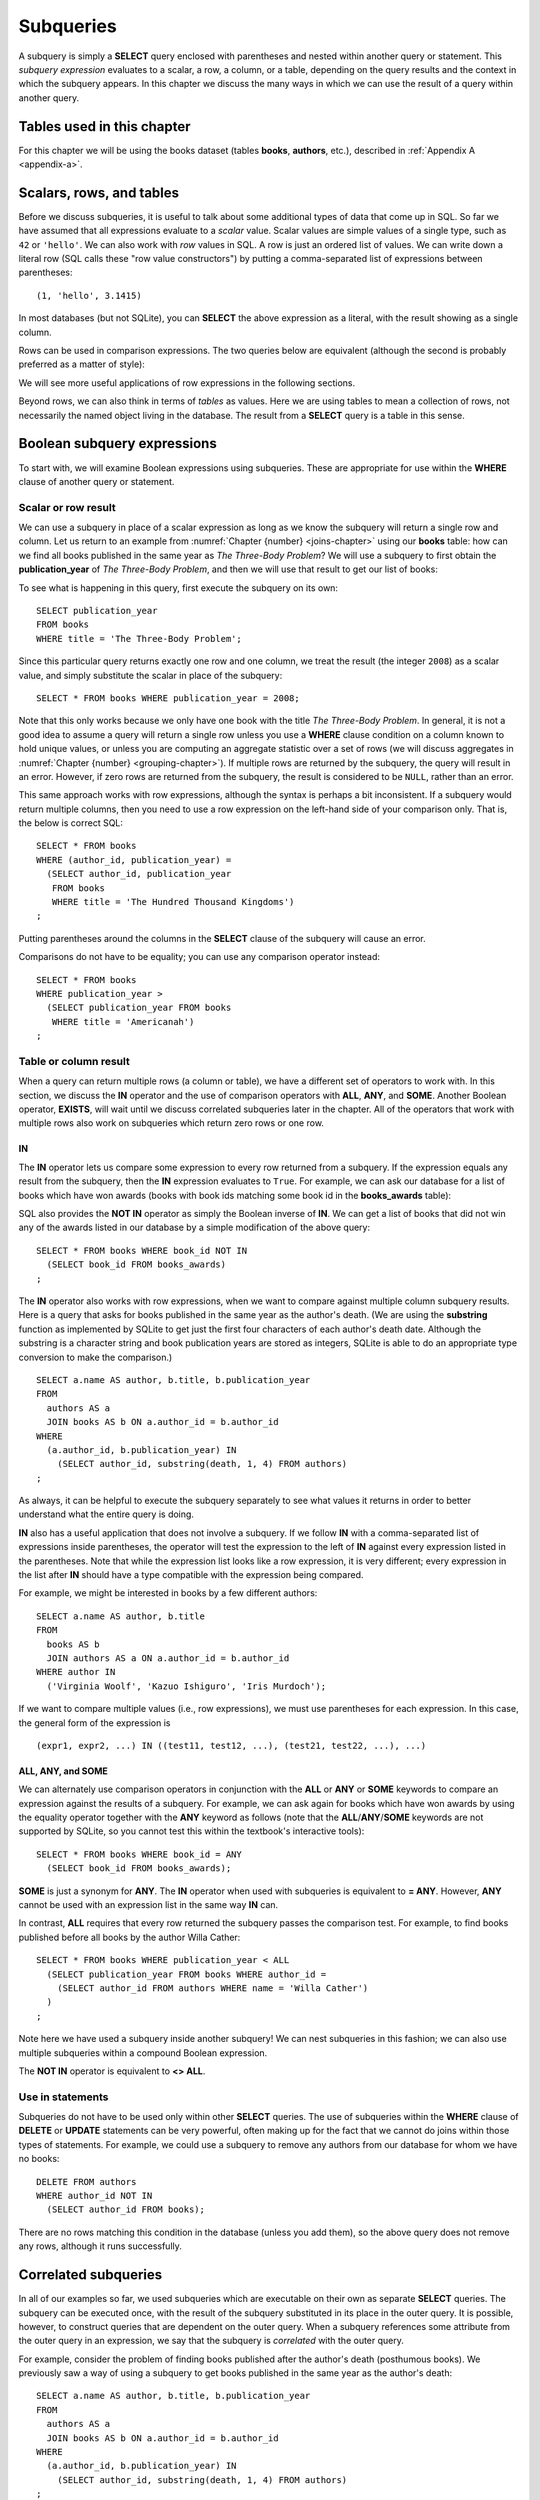 .. _subqueries-chapter:

==========
Subqueries
==========

A subquery is simply a **SELECT** query enclosed with parentheses and nested within another query or statement.  This *subquery expression* evaluates to a scalar, a row, a column, or a table, depending on the query results and the context in which the subquery appears.  In this chapter we discuss the many ways in which we can use the result of a query within another query.


Tables used in this chapter
:::::::::::::::::::::::::::

For this chapter we will be using the books dataset (tables **books**, **authors**, etc.), described in :ref:`Appendix A <appendix-a>`.


Scalars, rows, and tables
:::::::::::::::::::::::::

Before we discuss subqueries, it is useful to talk about some additional types of data that come up in SQL.  So far we have assumed that all expressions evaluate to a *scalar* value.  Scalar values are simple values of a single type, such as ``42`` or ``'hello'``.  We can also work with *row* values in SQL.  A row is just an ordered list of values.  We can write down a literal row (SQL calls these "row value constructors") by putting a comma-separated list of expressions between parentheses:

::

    (1, 'hello', 3.1415)

In most databases (but not SQLite), you can **SELECT** the above expression as a literal, with the result showing as a single column.

Rows can be used in comparison expressions. The two queries below are equivalent (although the second is probably preferred as a matter of style):

.. activecode:: subqueries_example_row_expressions
    :language: sql
    :dburl: /_static/textbook.sqlite3

    SELECT b.title
    FROM
      books AS b
      JOIN authors AS a ON a.author_id = b.author_id
    WHERE
      (a.name, b.publication_year) = ('V. S. Naipaul', 1961);

    SELECT b.title
    FROM
      books AS b
      JOIN authors AS a ON a.author_id = b.author_id
    WHERE a.name = 'V. S. Naipaul'
    AND b.publication_year = 1961;


We will see more useful applications of row expressions in the following sections.

Beyond rows, we can also think in terms of *tables* as values.  Here we are using tables to mean a collection of rows, not necessarily the named object living in the database.  The result from a **SELECT** query is a table in this sense.


Boolean subquery expressions
::::::::::::::::::::::::::::

To start with, we will examine Boolean expressions using subqueries.  These are appropriate for use within the **WHERE** clause of another query or statement.


Scalar or row result
--------------------

We can use a subquery in place of a scalar expression as long as we know the subquery will return a single row and column.  Let us return to an example from :numref:`Chapter {number} <joins-chapter>` using our **books** table: how can we find all books published in the same year as *The Three-Body Problem*?  We will use a subquery to first obtain the **publication_year** of *The Three-Body Problem*, and then we will use that result to get our list of books:

.. activecode:: subqueries_example_single_row
    :language: sql
    :dburl: /_static/textbook.sqlite3

    SELECT * FROM books WHERE publication_year =
      (SELECT publication_year
       FROM books
       WHERE title = 'The Three-Body Problem')
    ;

To see what is happening in this query, first execute the subquery on its own:

::

    SELECT publication_year
    FROM books
    WHERE title = 'The Three-Body Problem';

Since this particular query returns exactly one row and one column, we treat the result (the integer ``2008``) as a scalar value, and simply substitute the scalar in place of the subquery:

::

    SELECT * FROM books WHERE publication_year = 2008;

Note that this only works because we only have one book with the title *The Three-Body Problem*.  In general, it is not a good idea to assume a query will return a single row unless you use a **WHERE** clause condition on a column known to hold unique values, or unless you are computing an aggregate statistic over a set of rows (we will discuss aggregates in :numref:`Chapter {number} <grouping-chapter>`).  If multiple rows are returned by the subquery, the query will result in an error.  However, if zero rows are returned from the subquery, the result is considered to be ``NULL``, rather than an error.

This same approach works with row expressions, although the syntax is perhaps a bit inconsistent.  If a subquery would return multiple columns, then you need to use a row expression on the left-hand side of your comparison only.  That is, the below is correct SQL:

::

    SELECT * FROM books
    WHERE (author_id, publication_year) =
      (SELECT author_id, publication_year
       FROM books
       WHERE title = 'The Hundred Thousand Kingdoms')
    ;

Putting parentheses around the columns in the **SELECT** clause of the subquery will cause an error.

Comparisons do not have to be equality; you can use any comparison operator instead:

::

    SELECT * FROM books
    WHERE publication_year >
      (SELECT publication_year FROM books
       WHERE title = 'Americanah')
    ;


Table or column result
----------------------

When a query can return multiple rows (a column or table), we have a different set of operators to work with.  In this section, we discuss the **IN** operator and the use of comparison operators with **ALL**, **ANY**, and **SOME**.  Another Boolean operator, **EXISTS**, will wait until we discuss correlated subqueries later in the chapter.  All of the operators that work with multiple rows also work on subqueries which return zero rows or one row.

IN
####

The **IN** operator lets us compare some expression to every row returned from a subquery.  If the expression equals any result from the subquery, then the **IN** expression evaluates to ``True``.  For example, we can ask our database for a list of books which have won awards (books with book ids matching some book id in the **books_awards** table):

.. activecode:: subqueries_example_multiple_rows
    :language: sql
    :dburl: /_static/textbook.sqlite3

    SELECT * FROM books WHERE book_id IN
      (SELECT book_id FROM books_awards)
    ;

SQL also provides the **NOT IN** operator as simply the Boolean inverse of **IN**.  We can get a list of books that did not win any of the awards listed in our database by a simple modification of the above query:

::

    SELECT * FROM books WHERE book_id NOT IN
      (SELECT book_id FROM books_awards)
    ;

The **IN** operator also works with row expressions, when we want to compare against multiple column subquery results.  Here is a query that asks for books published in the same year as the author's death.  (We are using the **substring** function as implemented by SQLite to get just the first four characters of each author's death date.  Although the substring is a character string and book publication years are stored as integers, SQLite is able to do an appropriate type conversion to make the comparison.)

::

    SELECT a.name AS author, b.title, b.publication_year
    FROM
      authors AS a
      JOIN books AS b ON a.author_id = b.author_id
    WHERE
      (a.author_id, b.publication_year) IN
        (SELECT author_id, substring(death, 1, 4) FROM authors)
    ;

As always, it can be helpful to execute the subquery separately to see what values it returns in order to better understand what the entire query is doing.

**IN** also has a useful application that does not involve a subquery.  If we follow **IN** with a comma-separated list of expressions inside parentheses, the operator will test the expression to the left of **IN** against every expression listed in the parentheses. Note that while the expression list looks like a row expression, it is very different; every expression in the list after **IN** should have a type compatible with the expression being compared.

For example, we might be interested in books by a few different authors:

::

    SELECT a.name AS author, b.title
    FROM
      books AS b
      JOIN authors AS a ON a.author_id = b.author_id
    WHERE author IN
      ('Virginia Woolf', 'Kazuo Ishiguro', 'Iris Murdoch');


If we want to compare multiple values (i.e., row expressions), we must use parentheses for each expression.  In this case, the general form of the expression is

::

    (expr1, expr2, ...) IN ((test11, test12, ...), (test21, test22, ...), ...)


ALL, ANY, and SOME
##################

We can alternately use comparison operators in conjunction with the **ALL** or **ANY** or **SOME** keywords to compare an expression against the results of a subquery.  For example, we can ask again for books which have won awards by using the equality operator together with the **ANY** keyword as follows (note that the **ALL**/**ANY**/**SOME** keywords are not supported by SQLite, so you cannot test this within the textbook's interactive tools):

::

    SELECT * FROM books WHERE book_id = ANY
      (SELECT book_id FROM books_awards);

**SOME** is just a synonym for **ANY**.  The **IN** operator when used with subqueries is equivalent to **= ANY**.  However, **ANY** cannot be used with an expression list in the same way **IN** can.

In contrast, **ALL** requires that every row returned the subquery passes the comparison test.  For example, to find books published before all books by the author Willa Cather:

::

    SELECT * FROM books WHERE publication_year < ALL
      (SELECT publication_year FROM books WHERE author_id =
        (SELECT author_id FROM authors WHERE name = 'Willa Cather')
      )
    ;

Note here we have used a subquery inside another subquery!  We can nest subqueries in this fashion; we can also use multiple subqueries within a compound Boolean expression.

The **NOT IN** operator is equivalent to **<> ALL**.


Use in statements
-----------------

Subqueries do not have to be used only within other **SELECT** queries.  The use of subqueries within the **WHERE** clause of **DELETE** or **UPDATE** statements can be very powerful, often making up for the fact that we cannot do joins within those types of statements.  For example, we could use a subquery to remove any authors from our database for whom we have no books:

::

    DELETE FROM authors
    WHERE author_id NOT IN
      (SELECT author_id FROM books);

There are no rows matching this condition in the database (unless you add them), so the above query does not remove any rows, although it runs successfully.


Correlated subqueries
:::::::::::::::::::::

In all of our examples so far, we used subqueries which are executable on their own as separate **SELECT** queries.  The subquery can be executed once, with the result of the subquery substituted in its place in the outer query.  It is possible, however, to construct queries that are dependent on the outer query.  When a subquery references some attribute from the outer query in an expression, we say that the subquery is *correlated* with the outer query.

For example, consider the problem of finding books published after the author's death (posthumous books).  We previously saw a way of using a subquery to get books published in the same year as the author's death:

::

    SELECT a.name AS author, b.title, b.publication_year
    FROM
      authors AS a
      JOIN books AS b ON a.author_id = b.author_id
    WHERE
      (a.author_id, b.publication_year) IN
        (SELECT author_id, substring(death, 1, 4) FROM authors)
    ;

It is not clear how we can modify this query's **WHERE** clause to indicate that we want the author ids to match, but that an inequality should be used to compare the publication year with the author's death year.  What we want to do is, for each book in the outer query, compare its publication year to the death year of *its author only*.  To do this, we need our subquery to only return results relevant for the current row in the outer query - in this case, the subquery should return the scalar value representing the book's author's death year.

Here is the solution:

.. activecode:: subqueries_example_correlated
    :language: sql
    :dburl: /_static/textbook.sqlite3

    SELECT
      a1.name AS author, a1.death, b.title, b.publication_year
    FROM
      authors AS a1
      JOIN books AS b ON a1.author_id = b.author_id
    WHERE b.publication_year >
      (SELECT substring(death, 1, 4)
       FROM authors AS a2
       WHERE a2.author_id = a1.author_id)
    ;

Note that we have a situation where ambiguity must be resolved using aliasing - we have two instances of the **authors** table, one used in the outer query and one in the subquery.  If we simply refer to **author_id** in the subquery, SQL assumes we mean the subquery's **authors** table.  To refer to the outer query's **authors** table, we must give it an alias (**a1**) to distinguish it.  While not necessary, we have chosen to alias the subquery's table (**a2**) as well, to avoid any chance of confusion.

As you can see, we can no longer run the subquery independent of the outer query.  In effect, we are running the subquery over and over again, once for each row we encounter in the outer query.

As in this example, correlated subqueries tend to be most useful when both the outer query and the subquery work with the same table.  When the outer query and subquery work with different tables, it is typically possible to write the query as either correlated or uncorrelated.

EXISTS
------

The **EXISTS** operator precedes a subquery; there is no operand before the **EXISTS** keyword.  An **EXISTS** expression evaluates to ``True`` only if the subquery returns one or more rows.  The actual data from the subquery is ignored, so you can put anything you want in the **SELECT** clause.  We will use a constant ``1`` in our examples, just to emphasize that the data we are returning is unimportant.

Many uncorrelated subqueries can be rewritten as correlated subqueries using **EXISTS**.  For example, to find all books that have won awards, we can either write

::

    SELECT * FROM books WHERE book_id IN
      (SELECT book_id FROM books_awards)
    ;

as we did earlier, or, using **EXISTS**:

::

    SELECT * FROM books AS b WHERE EXISTS
      (SELECT 1
       FROM books_awards AS ba
       WHERE ba.book_id = b.book_id)
    ;

You can also use **NOT EXISTS**, which evaluates to the Boolean inverse of **EXISTS**.

Subqueries in other clauses
:::::::::::::::::::::::::::

We have seen numerous examples of subqueries used in **WHERE** clauses.  However, subquery expressions can be used in other contexts.  In particular, subqueries returning scalars can be useful in **SELECT** clauses and in the **SET** clauses of **UPDATE** statements.  Subqueries returning tables can also be used in place of named tables in the **FROM** clause of a **SELECT** clause.

SELECT
------

Used in a **SELECT** clause, subqueries can be used to retrieve values that are not easily obtained from the tables used in the outer query.  Used in this way, the subquery must return a scalar.  These subqueries are almost always correlated, as we want to return a value that is specific to each row.

For example, in a listing of books, we might want to include the total number of books written by the author.  For this we will use the aggregate expression **COUNT(\*)**, which simply counts the number of rows matching the **WHERE** clause in a **SELECT** query [#]_.  (Aggregates are discussed fully in :numref:`Chapter {number} <grouping-chapter>`.)

.. activecode:: subqueries_example_other_clauses
    :language: sql
    :dburl: /_static/textbook.sqlite3

    SELECT
      a.name AS author,
      (SELECT COUNT(*) FROM books AS b2 WHERE b2.author_id = a.author_id)
        AS author_total,
      b1.title
    FROM
      authors AS a
      JOIN books AS b1 ON b1.author_id = a.author_id
    ;

SET
---

Used in the **SET** clause of an **UPDATE** statement, subqueries provide a way to work around the issue that we cannot use joins in an **UPDATE**.  If we want to update rows in some table with data from a second table, we can simply use a subquery to obtain the proper value.

As an example, in preparation of this book's database, a statement was run to populate the **publication_year** column of **books** using book edition information.  (The **editions** table in the database only has entries for a few books, to keep the size manageable, but the original database had complete data.)  This statement uses another aggregate expression to obtain the earliest publication year from the editions table for each book:

::

    UPDATE books
    SET publication_year =
      (SELECT MIN(publication_year)
       FROM editions
       WHERE books.book_id = editions.book_id)
    ;

Note: if you run the statement above, you will update most books to have a ``NULL`` publication year - when the subquery returns zero rows, the result is interpreted as ``NULL``.  (Do not worry if you executed this statement - changes are only made to a copy of the data.  You can obtain an unmodified copy of the database by refreshing your browser window.)  You can modify the statement to only update rows for which we have editions data using another subquery:

::

    UPDATE books
    SET publication_year =
      (SELECT MIN(publication_year)
       FROM editions
       WHERE books.book_id = editions.book_id)
    WHERE EXISTS
      (SELECT 1 FROM editions WHERE books.book_id = editions.book_id)
    ;


FROM
----

Subqueries can also be used within the **FROM** clause of a **SELECT** query, in which case the subquery result acts like a table containing exactly the data returned by the subquery.  In this usage, the subquery expression *must* be given a name using aliasing.  The subquery cannot be correlated!  The subquery expression can be used to obtain computed data not available in any table in the database.  For example, above we used a correlated subquery to retrieve author's book counts on a row-by-row basis to go with each book title.  We could instead compute all author totals using an uncorrelated subquery, and then join each to the result as if it were a table.  (Here the subquery uses both grouping and aggregation, covered in :numref:`Chapter {number} <grouping-chapter>`.)

::

    SELECT
      a.name AS author,
      c.count AS author_total,
      b.title
    FROM
      authors AS a
      JOIN books AS b ON b.author_id = a.author_id
      JOIN
        (SELECT author_id, COUNT(*) AS count
         FROM books
         GROUP BY author_id) AS c
        ON c.author_id = a.author_id
    ;


Comparison with joins
:::::::::::::::::::::

Subqueries are comparable to joins in the sense that they both involve multiple tables.  There are many cases in which a subquery can substitute for a join or vice-versa.  However, there are some subtle differences.

First, of course, is that short of using **SELECT** clause subqueries, you can only return data that actually appears in the outer query's tables.  If you need your result to contain data contained in multiple tables, it is generally best to join the tables rather than using **SELECT** clause subqueries.  (The example used above of a **SELECT** clause subquery is an exception, since the data we pulled in was not actually stored in any table.)  Using a separate subquery for each column needed is unwieldy, hard to read, and probably inefficient.

On the other hand, if you are retrieving data from one table only, it may be preferable to use a subquery.  Consider these two queries to retrieve books that have won awards:

.. activecode:: subqueries_example_comparison
    :language: sql
    :dburl: /_static/textbook.sqlite3

    SELECT * FROM books WHERE book_id IN
      (SELECT book_id FROM books_awards)
    ORDER BY title;

    SELECT b.*
    FROM
      books AS b
      JOIN books_awards AS ba ON ba.book_id = b.book_id
    ORDER BY b.title;

Both queries return the same data, but the second query has duplicate rows - each book appears once for each award it has won.  In the first query, the **IN** operator merely tests for the presence of a book in the awards table, not how many times it appears, so duplicates are avoided.

The **NOT EXISTS** and **NOT IN** operators are particularly interesting in that they can provide clean solutions to questions that otherwise require an outer join, such as listing the books which have *not* won awards.

In many cases, though, you have choices in how you approach a query.  Which you use depends on your personal preference and style.  Here are three different queries for finding books published in the same year as the author's death - one using an uncorrelated subquery (repeated from above), one using a correlated subquery with **EXISTS**, and one using a join:

::

    SELECT a.name AS author, b.title, b.publication_year
    FROM
      authors AS a
      JOIN books AS b ON a.author_id = b.author_id
    WHERE
      (a.author_id, b.publication_year) IN
        (SELECT author_id, substring(death, 1, 4) FROM authors)
    ;

    SELECT a1.name AS author, b.title, b.publication_year
    FROM
      authors AS a1
      JOIN books AS b ON a1.author_id = b.author_id
    WHERE EXISTS
      (SELECT 1
       FROM authors AS a2
       WHERE a2.author_id = a1.author_id
       AND substring(a2.death, 1, 4) = b.publication_year)
    ;

    SELECT a1.name AS author, b.title, b.publication_year
    FROM
      authors AS a1
      JOIN books AS b ON a1.author_id = b.author_id
      JOIN authors AS a2 ON
        a2.author_id = a1.author_id
        AND substring(a2.death, 1, 4) = b.publication_year
    ;


Self-check exercises
::::::::::::::::::::

This section contains some exercises using the books data set (reminder: you can get full descriptions of all tables in :ref:`Appendix A <appendix-a>`).  If you get stuck, click on the "Show answer" button below the exercise to see a correct answer.  There are many ways to answer these questions; try to use at least one subquery for each.

.. activecode:: subqueries_self_test_scalar_1
    :language: sql
    :dburl: /_static/textbook.sqlite3

    Write a query to list books (title, publication_year) by the author Viet Thanh Nguyen.
    ~~~~

.. reveal:: subqueries_self_test_scalar_1_hint
    :showtitle: Show answer
    :hidetitle: Hide answer

    ::

        SELECT title FROM books WHERE author_id =
          (SELECT author_id FROM authors WHERE name = 'Viet Thanh Nguyen')
        ;


.. activecode:: subqueries_self_test_scalar_2
    :language: sql
    :dburl: /_static/textbook.sqlite3

    Write a query giving the author of *How We Became Human*.
    ~~~~

.. reveal:: subqueries_self_test_scalar_2_hint
    :showtitle: Show answer
    :hidetitle: Hide answer

    ::

        SELECT name FROM authors WHERE author_id =
          (SELECT author_id FROM books WHERE title = 'How We Became Human')
        ;


.. activecode:: subqueries_self_test_scalar_3
    :language: sql
    :dburl: /_static/textbook.sqlite3

    Write a query to list authors born after the death of author Albert Camus.
    ~~~~

.. reveal:: subqueries_self_test_scalar_3_hint
    :showtitle: Show answer
    :hidetitle: Hide answer

    ::

        SELECT name FROM authors WHERE birth >
          (SELECT death FROM authors WHERE name = 'Albert Camus')
        ;


.. activecode:: subqueries_self_test_in_1
    :language: sql
    :dburl: /_static/textbook.sqlite3

    Write a query to list books for which we have editions information.
    ~~~~

.. reveal:: subqueries_self_test_in_1_hint
    :showtitle: Show answer
    :hidetitle: Hide answer

    ::

        SELECT * FROM books WHERE book_id IN
          (SELECT book_id FROM editions)
        ;


.. activecode:: subqueries_self_test_in_2
    :language: sql
    :dburl: /_static/textbook.sqlite3

    Write a query to list the titles of books by living authors (assume a ``NULL`` death date means the author is living).
    ~~~~

.. reveal:: subqueries_self_test_in_2_hint
    :showtitle: Show answer
    :hidetitle: Hide answer

    ::

        SELECT title FROM books WHERE author_id IN
          (SELECT author_id FROM authors WHERE death IS NULL)
        ;


.. activecode:: subqueries_self_test_challenge_1
    :language: sql
    :dburl: /_static/textbook.sqlite3

    Write a query to list the authors who have won any kind of Pulitzer prize (a book award starting with the string 'Pulitzer') for their books.
    ~~~~

.. reveal:: subqueries_self_test_challenge_1_hint
    :showtitle: Show answer
    :hidetitle: Hide answer

    ::

        SELECT name FROM authors WHERE author_id IN
          (SELECT author_id FROM books_awards WHERE award_id =
            (SELECT award_id FROM awards WHERE name LIKE 'Pulitzer%'))
        ;


.. activecode:: subqueries_self_test_challenge_2
    :language: sql
    :dburl: /_static/textbook.sqlite3

    Write a query to list authors who have won book awards but not author awards:
    ~~~~

.. reveal:: subqueries_self_test_challenge_2_hint
    :showtitle: Show answer
    :hidetitle: Hide answer

    ::

        SELECT name
        FROM authors
        WHERE author_id IN
          (SELECT author_id FROM books WHERE book_id IN
            (SELECT book_id FROM books_awards))
        AND author_id NOT IN
          (SELECT author_id FROM authors_awards)
        ;


.. activecode:: subqueries_self_test_challenge_3
    :language: sql
    :dburl: /_static/textbook.sqlite3

    Write a query to find books by authors with only one book (according to our database).  *Hint*: one way is to ask, for each book, whether there exist *other* books by the same author.
    ~~~~

.. reveal:: subqueries_self_test_challenge_3_hint
    :showtitle: Show answer
    :hidetitle: Hide answer

    ::

        SELECT a.name, b1.title
        FROM
          authors AS a
          JOIN books AS b1 ON a.author_id = b1.author_id
        WHERE NOT EXISTS
          (SELECT 1
           FROM books AS b2
           WHERE b2.author_id = b1.author_id
           AND b2.book_id <> b1.book_id)
        ORDER BY a.name;  -- to make it easier to verify


.. activecode:: subqueries_self_test_challenge_4
    :language: sql
    :dburl: /_static/textbook.sqlite3

    Write a query to list all awards (either author awards or book awards) won by author J. M. Coetzee.
    ~~~~

.. reveal:: subqueries_self_test_challenge_4_hint
    :showtitle: Show answer
    :hidetitle: Hide answer

    ::

        SELECT name
        FROM awards
        WHERE award_id IN
          (SELECT award_id FROM authors_awards WHERE author_id =
            (SELECT author_id FROM authors WHERE name = 'J. M. Coetzee'))
        OR award_id IN
          (SELECT award_id FROM books_awards WHERE book_id IN
            (SELECT book_id FROM books WHERE author_id =
              (SELECT author_id FROM authors WHERE name = 'J. M. Coetzee')))
        ;



|chapter-end|

----

**Notes**

.. [#] For this particular problem, we could instead use something called a *window function*, which will be discussed briefly in :numref:`Chapter {number} <advanced-sql-chapter>`.



|license-notice|
